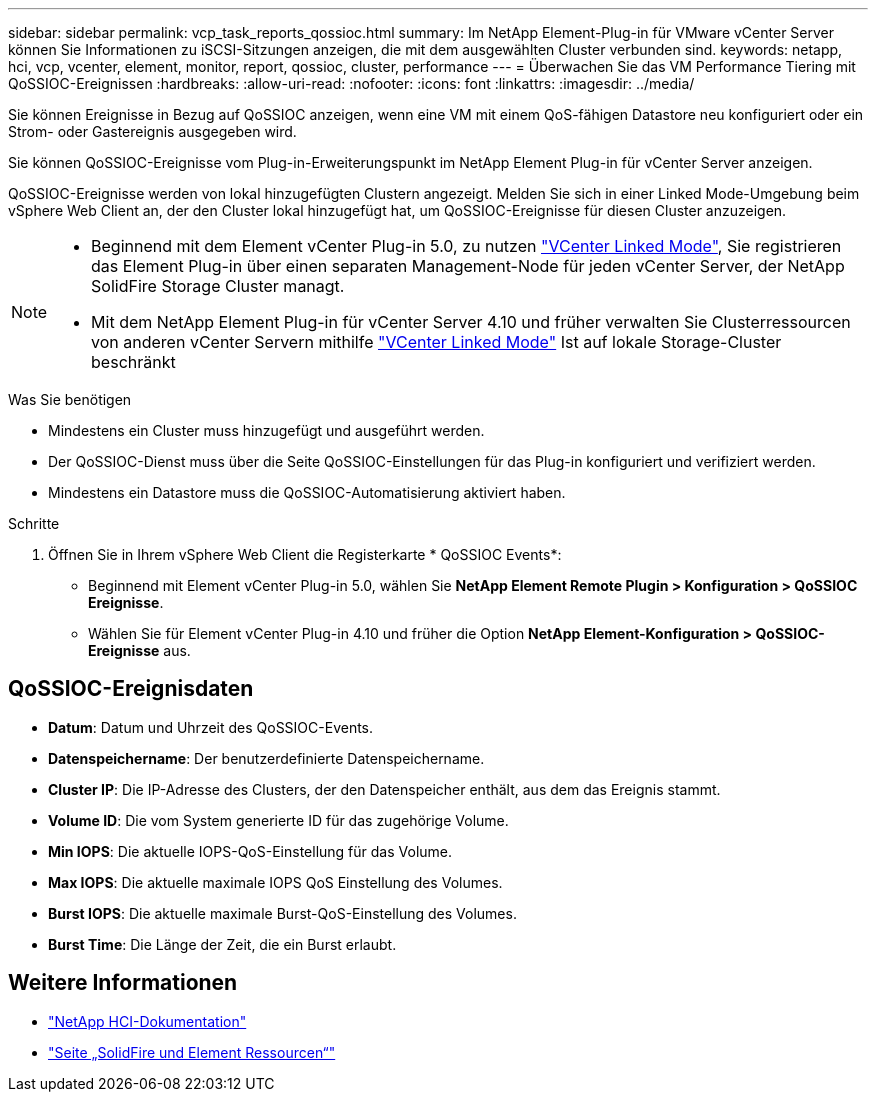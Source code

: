 ---
sidebar: sidebar 
permalink: vcp_task_reports_qossioc.html 
summary: Im NetApp Element-Plug-in für VMware vCenter Server können Sie Informationen zu iSCSI-Sitzungen anzeigen, die mit dem ausgewählten Cluster verbunden sind. 
keywords: netapp, hci, vcp, vcenter, element, monitor, report, qossioc, cluster, performance 
---
= Überwachen Sie das VM Performance Tiering mit QoSSIOC-Ereignissen
:hardbreaks:
:allow-uri-read: 
:nofooter: 
:icons: font
:linkattrs: 
:imagesdir: ../media/


[role="lead"]
Sie können Ereignisse in Bezug auf QoSSIOC anzeigen, wenn eine VM mit einem QoS-fähigen Datastore neu konfiguriert oder ein Strom- oder Gastereignis ausgegeben wird.

Sie können QoSSIOC-Ereignisse vom Plug-in-Erweiterungspunkt im NetApp Element Plug-in für vCenter Server anzeigen.

QoSSIOC-Ereignisse werden von lokal hinzugefügten Clustern angezeigt. Melden Sie sich in einer Linked Mode-Umgebung beim vSphere Web Client an, der den Cluster lokal hinzugefügt hat, um QoSSIOC-Ereignisse für diesen Cluster anzuzeigen.

[NOTE]
====
* Beginnend mit dem Element vCenter Plug-in 5.0, zu nutzen link:vcp_concept_linkedmode.html["VCenter Linked Mode"], Sie registrieren das Element Plug-in über einen separaten Management-Node für jeden vCenter Server, der NetApp SolidFire Storage Cluster managt.
* Mit dem NetApp Element Plug-in für vCenter Server 4.10 und früher verwalten Sie Clusterressourcen von anderen vCenter Servern mithilfe link:vcp_concept_linkedmode.html["VCenter Linked Mode"] Ist auf lokale Storage-Cluster beschränkt


====
.Was Sie benötigen
* Mindestens ein Cluster muss hinzugefügt und ausgeführt werden.
* Der QoSSIOC-Dienst muss über die Seite QoSSIOC-Einstellungen für das Plug-in konfiguriert und verifiziert werden.
* Mindestens ein Datastore muss die QoSSIOC-Automatisierung aktiviert haben.


.Schritte
. Öffnen Sie in Ihrem vSphere Web Client die Registerkarte * QoSSIOC Events*:
+
** Beginnend mit Element vCenter Plug-in 5.0, wählen Sie *NetApp Element Remote Plugin > Konfiguration > QoSSIOC Ereignisse*.
** Wählen Sie für Element vCenter Plug-in 4.10 und früher die Option *NetApp Element-Konfiguration > QoSSIOC-Ereignisse* aus.






== QoSSIOC-Ereignisdaten

* *Datum*: Datum und Uhrzeit des QoSSIOC-Events.
* *Datenspeichername*: Der benutzerdefinierte Datenspeichername.
* *Cluster IP*: Die IP-Adresse des Clusters, der den Datenspeicher enthält, aus dem das Ereignis stammt.
* *Volume ID*: Die vom System generierte ID für das zugehörige Volume.
* *Min IOPS*: Die aktuelle IOPS-QoS-Einstellung für das Volume.
* *Max IOPS*: Die aktuelle maximale IOPS QoS Einstellung des Volumes.
* *Burst IOPS*: Die aktuelle maximale Burst-QoS-Einstellung des Volumes.
* *Burst Time*: Die Länge der Zeit, die ein Burst erlaubt.




== Weitere Informationen

* https://docs.netapp.com/us-en/hci/index.html["NetApp HCI-Dokumentation"^]
* https://www.netapp.com/data-storage/solidfire/documentation["Seite „SolidFire und Element Ressourcen“"^]

